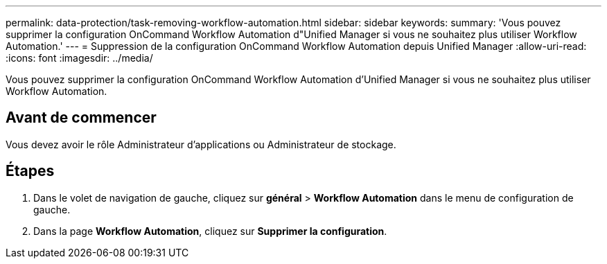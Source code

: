 ---
permalink: data-protection/task-removing-workflow-automation.html 
sidebar: sidebar 
keywords:  
summary: 'Vous pouvez supprimer la configuration OnCommand Workflow Automation d"Unified Manager si vous ne souhaitez plus utiliser Workflow Automation.' 
---
= Suppression de la configuration OnCommand Workflow Automation depuis Unified Manager
:allow-uri-read: 
:icons: font
:imagesdir: ../media/


[role="lead"]
Vous pouvez supprimer la configuration OnCommand Workflow Automation d'Unified Manager si vous ne souhaitez plus utiliser Workflow Automation.



== Avant de commencer

Vous devez avoir le rôle Administrateur d'applications ou Administrateur de stockage.



== Étapes

. Dans le volet de navigation de gauche, cliquez sur *général* > *Workflow Automation* dans le menu de configuration de gauche.
. Dans la page *Workflow Automation*, cliquez sur *Supprimer la configuration*.

